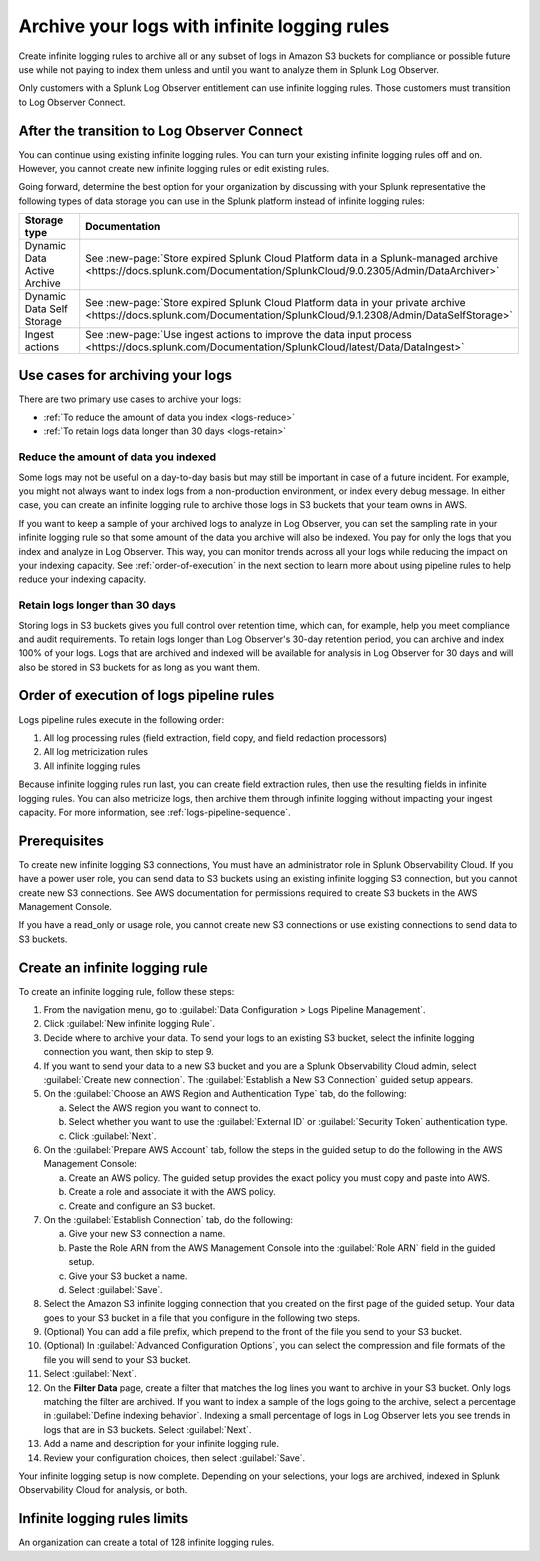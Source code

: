 .. _logs-infinite:

*****************************************************************
Archive your logs with infinite logging rules
*****************************************************************

.. meta::
  :description: Archive logs in Amazon S3 buckets using infinite logging rules. Reduce the amount of logs data you index. Increase logs' retention period.


Create infinite logging rules to archive all or any subset of logs in Amazon S3 buckets for compliance or possible future use while not paying to index them unless and until you want to analyze them in Splunk Log Observer. 

Only customers with a Splunk Log Observer entitlement can use infinite logging rules. Those customers must transition to Log Observer Connect.

After the transition to Log Observer Connect
=============================================================================
You can continue using existing infinite logging rules. You can turn your existing infinite logging rules off and on. However, you cannot create new infinite logging rules or edit existing rules.

Going forward, determine the best option for your organization by discussing with your Splunk representative the following types of data storage you can use in the Splunk platform instead of infinite logging rules:

.. list-table::
   :header-rows: 1
   :widths: 30, 40

   * - :strong:`Storage type`
     - :strong:`Documentation`

   * - Dynamic Data Active Archive
     - See :new-page:`Store expired Splunk Cloud Platform data in a Splunk-managed archive <https://docs.splunk.com/Documentation/SplunkCloud/9.0.2305/Admin/DataArchiver>`

   * - Dynamic Data Self Storage
     - See :new-page:`Store expired Splunk Cloud Platform data in your private archive <https://docs.splunk.com/Documentation/SplunkCloud/9.1.2308/Admin/DataSelfStorage>`
   
   * - Ingest actions
     - See :new-page:`Use ingest actions to improve the data input process <https://docs.splunk.com/Documentation/SplunkCloud/latest/Data/DataIngest>`


Use cases for archiving your logs
=============================================================================
There are two primary use cases to archive your logs:

- :ref:`To reduce the amount of data you index <logs-reduce>`

- :ref:`To retain logs data longer than 30 days <logs-retain>`

.. _logs-reduce:

Reduce the amount of data you indexed
-----------------------------------------------------------------------------
Some logs may not be useful on a day-to-day basis but may still be important in case of a future incident. For example, you might not always want to index logs from a non-production environment, or index every debug message. In either case, you can create an infinite logging rule to archive those logs in S3 buckets that your team owns in AWS. 

If you want to keep a sample of your archived logs to analyze in Log Observer, you can set the sampling rate in your infinite logging rule so that some amount of the data you archive will also be indexed. You pay for only the logs that you index and analyze in Log Observer. This way, you can monitor trends across all your logs while reducing the impact on your indexing capacity. See :ref:`order-of-execution` in the next section to learn more about using pipeline rules to help reduce your indexing capacity.

.. _logs-retain:

Retain logs longer than 30 days
-----------------------------------------------------------------------------
Storing logs in S3 buckets gives you full control over retention time, which can, for example, help you meet compliance and audit requirements. To retain logs longer than Log Observer's 30-day retention period, you can archive and index 100% of your logs. Logs that are archived and indexed will be available for analysis in Log Observer for 30 days and will also be stored in S3 buckets for as long as you want them.

.. _order-of-execution:

Order of execution of logs pipeline rules
=============================================================================
Logs pipeline rules execute in the following order:

1. All log processing rules (field extraction, field copy, and field redaction processors)

2. All log metricization rules

3. All infinite logging rules

Because infinite logging rules run last, you can create field extraction rules, then use the resulting fields in infinite logging rules. You can also metricize logs, then archive them through infinite logging without impacting your ingest capacity. For more information, see :ref:`logs-pipeline-sequence`.

Prerequisites
================================================================================
To create new infinite logging S3 connections, You must have an administrator role in Splunk Observability Cloud. If you have a power user role, you can send data to S3 buckets using an existing infinite logging S3 connection, but you cannot create new S3 connections. See AWS documentation for permissions required to create S3 buckets in the AWS Management Console. 

If you have a read_only or usage role, you cannot create new S3 connections or use existing connections to send data to S3 buckets.

Create an infinite logging rule
================================================================================

To create an infinite logging rule, follow these steps:

1. From the navigation menu, go to :guilabel:`Data Configuration > Logs Pipeline Management`.

2. Click :guilabel:`New infinite logging Rule`.

3. Decide where to archive your data. To send your logs to an existing S3 bucket, select the infinite logging connection you want, then skip to step 9.

4. If you want to send your data to a new S3 bucket and you are a Splunk Observability Cloud admin, select :guilabel:`Create new connection`. The :guilabel:`Establish a New S3 Connection` guided setup appears.

5. On the :guilabel:`Choose an AWS Region and Authentication Type` tab, do the following:

   a. Select the AWS region you want to connect to. 
   b. Select whether you want to use the :guilabel:`External ID` or :guilabel:`Security Token` authentication type.
   c. Click :guilabel:`Next`.
   
6. On the :guilabel:`Prepare AWS Account` tab, follow the steps in the guided setup to do the following in the AWS Management Console:

   a. Create an AWS policy. The guided setup provides the exact policy you must copy and paste into AWS.
   b. Create a role and associate it with the AWS policy.
   c. Create and configure an S3 bucket.

7. On the :guilabel:`Establish Connection` tab, do the following:

   a. Give your new S3 connection a name.
   b. Paste the Role ARN from the AWS Management Console into the :guilabel:`Role ARN` field in the guided setup.
   c. Give your S3 bucket a name.
   d. Select :guilabel:`Save`.

8. Select the Amazon S3 infinite logging connection that you created on the first page of the guided setup. Your data goes to your S3 bucket in a file that you configure in the following two steps.

9. (Optional) You can add a file prefix, which prepend to the front of the file you send to your S3 bucket.

10. (Optional) In :guilabel:`Advanced Configuration Options`, you can select the compression and file formats of the file you will send to your S3 bucket. 

11. Select :guilabel:`Next`.

12. On the :strong:`Filter Data` page, create a filter that matches the log lines you want to archive in your S3 bucket. Only logs matching the filter are archived. If you want to index a sample of the logs going to the archive, select a percentage in :guilabel:`Define indexing behavior`. Indexing a small percentage of logs in Log Observer lets you see trends in logs that are in S3 buckets. Select :guilabel:`Next`.

13. Add a name and description for your infinite logging rule.

14. Review your configuration choices, then select :guilabel:`Save`.

Your infinite logging setup is now complete. Depending on your selections, your logs are archived, indexed in Splunk Observability Cloud for analysis, or both.

Infinite logging rules limits
================================================================================
An organization can create a total of 128 infinite logging rules.

